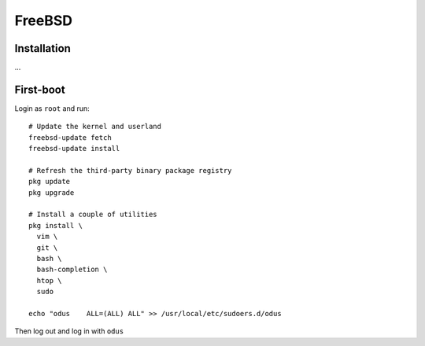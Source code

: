 FreeBSD
=======

Installation
------------

...

First-boot
----------

Login as ``root`` and run::

  # Update the kernel and userland
  freebsd-update fetch
  freebsd-update install

  # Refresh the third-party binary package registry
  pkg update
  pkg upgrade

  # Install a couple of utilities
  pkg install \
    vim \
    git \
    bash \
    bash-completion \
    htop \
    sudo

  echo "odus    ALL=(ALL) ALL" >> /usr/local/etc/sudoers.d/odus

Then log out and log in with ``odus``

